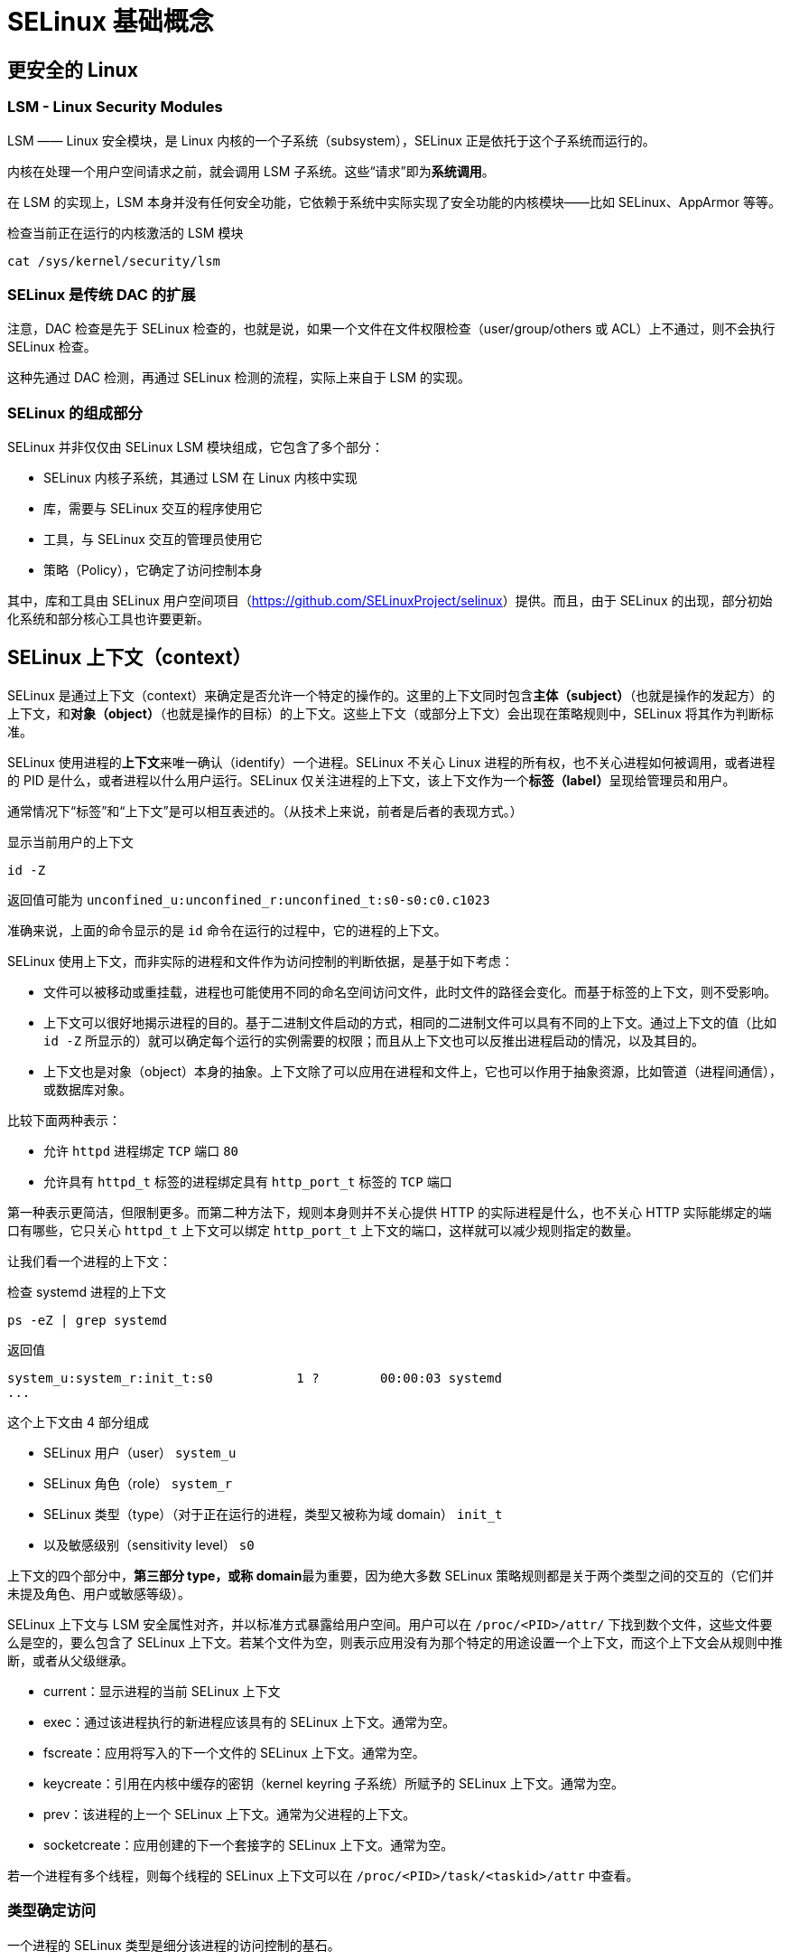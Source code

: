 = SELinux 基础概念

== 更安全的 Linux

=== LSM - Linux Security Modules

LSM —— Linux 安全模块，是 Linux 内核的一个子系统（subsystem），SELinux 正是依托于这个子系统而运行的。

内核在处理一个用户空间请求之前，就会调用 LSM 子系统。这些“请求”即为**系统调用**。

在 LSM 的实现上，LSM 本身并没有任何安全功能，它依赖于系统中实际实现了安全功能的内核模块——比如 SELinux、AppArmor 等等。

检查当前正在运行的内核激活的 LSM 模块

[source, sh]
----
cat /sys/kernel/security/lsm
----

=== SELinux 是传统 DAC 的扩展

注意，DAC 检查是先于 SELinux 检查的，也就是说，如果一个文件在文件权限检查（user/group/others 或 ACL）上不通过，则不会执行 SELinux 检查。

这种先通过 DAC 检测，再通过 SELinux 检测的流程，实际上来自于 LSM 的实现。

=== SELinux 的组成部分

SELinux 并非仅仅由 SELinux LSM 模块组成，它包含了多个部分：

* SELinux 内核子系统，其通过 LSM 在 Linux 内核中实现
* 库，需要与 SELinux 交互的程序使用它
* 工具，与 SELinux 交互的管理员使用它
* 策略（Policy），它确定了访问控制本身

其中，库和工具由 SELinux 用户空间项目（link:https://github.com/SELinuxProject/selinux[]）提供。而且，由于 SELinux 的出现，部分初始化系统和部分核心工具也许要更新。

== SELinux 上下文（context）

SELinux 是通过上下文（context）来确定是否允许一个特定的操作的。这里的上下文同时包含**主体（subject）**（也就是操作的发起方）的上下文，和**对象（object）**（也就是操作的目标）的上下文。这些上下文（或部分上下文）会出现在策略规则中，SELinux 将其作为判断标准。

SELinux 使用进程的**上下文**来唯一确认（identify）一个进程。SELinux 不关心 Linux 进程的所有权，也不关心进程如何被调用，或者进程的 PID 是什么，或者进程以什么用户运行。SELinux 仅关注进程的上下文，该上下文作为一个**标签（label）**呈现给管理员和用户。

通常情况下“标签”和“上下文”是可以相互表述的。（从技术上来说，前者是后者的表现方式。）

[source, sh]
.显示当前用户的上下文
----
id -Z
----

返回值可能为 `unconfined_u:unconfined_r:unconfined_t:s0-s0:c0.c1023`

准确来说，上面的命令显示的是 `id` 命令在运行的过程中，它的进程的上下文。

SELinux 使用上下文，而非实际的进程和文件作为访问控制的判断依据，是基于如下考虑：

* 文件可以被移动或重挂载，进程也可能使用不同的命名空间访问文件，此时文件的路径会变化。而基于标签的上下文，则不受影响。
* 上下文可以很好地揭示进程的目的。基于二进制文件启动的方式，相同的二进制文件可以具有不同的上下文。通过上下文的值（比如 `id -Z` 所显示的）就可以确定每个运行的实例需要的权限；而且从上下文也可以反推出进程启动的情况，以及其目的。
* 上下文也是对象（object）本身的抽象。上下文除了可以应用在进程和文件上，它也可以作用于抽象资源，比如管道（进程间通信），或数据库对象。

比较下面两种表示：

* 允许 `httpd` 进程绑定 `TCP` 端口 `80`
* 允许具有 `httpd_t` 标签的进程绑定具有 `http_port_t` 标签的 `TCP` 端口

第一种表示更简洁，但限制更多。而第二种方法下，规则本身则并不关心提供 HTTP 的实际进程是什么，也不关心 HTTP 实际能绑定的端口有哪些，它只关心 `httpd_t` 上下文可以绑定 `http_port_t` 上下文的端口，这样就可以减少规则指定的数量。

让我们看一个进程的上下文：

[source, sh]
.检查 systemd 进程的上下文
----
ps -eZ | grep systemd
----

返回值

[source, text]
----
system_u:system_r:init_t:s0           1 ?        00:00:03 systemd
...
----

这个上下文由 4 部分组成

* SELinux 用户（user） `system_u`
* SELinux 角色（role） `system_r`
* SELinux 类型（type）（对于正在运行的进程，类型又被称为域 domain） `init_t`
* 以及敏感级别（sensitivity level） `s0`

上下文的四个部分中，**第三部分 type，或称 domain**最为重要，因为绝大多数 SELinux 策略规则都是关于两个类型之间的交互的（它们并未提及角色、用户或敏感等级）。

SELinux 上下文与 LSM 安全属性对齐，并以标准方式暴露给用户空间。用户可以在 `/proc/<PID>/attr/` 下找到数个文件，这些文件要么是空的，要么包含了 SELinux 上下文。若某个文件为空，则表示应用没有为那个特定的用途设置一个上下文，而这个上下文会从规则中推断，或者从父级继承。

* current：显示进程的当前 SELinux 上下文
* exec：通过该进程执行的新进程应该具有的 SELinux 上下文。通常为空。
* fscreate：应用将写入的下一个文件的 SELinux 上下文。通常为空。
* keycreate：引用在内核中缓存的密钥（kernel keyring 子系统）所赋予的 SELinux 上下文。通常为空。
* prev：该进程的上一个 SELinux 上下文。通常为父进程的上下文。
* socketcreate：应用创建的下一个套接字的 SELinux 上下文。通常为空。

若一个进程有多个线程，则每个线程的 SELinux 上下文可以在 `/proc/<PID>/task/<taskid>/attr` 中查看。

=== 类型确定访问

一个进程的 SELinux 类型是细分该进程的访问控制的基石。

SELinux 是基于标签的（labed-based）访问控制机制，又可以表述为 SELinux 是**类型强制（type enforcement）**的强制访问控制系统（mandatory access control system, MAC）。

有了类型强制，SELinux 可以基于程序的启动缘由来控制程序的行为：举例来说，systemd 运行的网页服务和用户直接运行的网页服务很有可能并不相同，因此依照两者进程的 SELinux 类型的不同，赋予不同的权利是必然的。

SElinux 类型通常以 `_t` 为后缀，但并非强制的。

=== 角色确定域访问

SELinux 角色（SELinux 上下文的第二部分）允许 SELinux 支持基于角色的访问控制。虽然 SELinux 中最常见的就是类型强制，但是基于角色的访问控制也是保证系统安全的重要一环，特别是让系统远离刻意的用户尝试。SELinux 角色定义了可以从当前的上下文到哪些类型（域）。SELinux 角色帮助定义了一个用户（用户可以访问一个或多个角色）能做的和不能做的。

通常来说，SELinux 角色使用 `_r` 后缀。

`seinfo --role` 可以查看系统上存在的角色。

=== 通过用户限制角色

SELinux 用户（SELinux 上下文的第一部分）与 Linux 用户并不相同。虽然 Linux 用户可以在使用时修改（比如 `sudo`` 和 `su`）。即便 Linux 用户发生更改，SELinux 策略也可以（且大多数时候会）强制 SELinux 用户保持固定。这种稳定性让我们可以阻止用户通过获得特权账户而绕过权限限制。

SElinux 用户的一个重要特性是，SELinux 用户确定了 Linux 用户可以获取的 SELinux 角色。也就是说一旦一个 Linux 用户赋予了一个 SELinux 用户，那么它就只能在与该 SELinux 用户关联的 SELinux 角色间切换。

SELinux 通常以 `_u` 结尾，但并不强制。

=== 通过敏感级别控制信息流动

SELinux 上下文的第四分部为敏感（sensitivity）级别，它并非总是存在。SELinux 的可选的**多级安全（multilevel security, MLS）**需要这部分标签。该部分标签由两部分组成：一个保密值（confidentiality value）（前缀 `s`），以及一个类别值（catagory value）（前缀 `c`）。

当 SELinux 启用 MLS 后，就可以遵循 Bell-LaPadula 模型，也即“不向上读，不向下写”。也就是说具有低保密值的进程不可以读取高保密值的文件的内容，而具有高保密值的进程不可以向低保密值的文件中写入内容。在 SELinux 中，最低保密值为 `s0`，s 后的数字越高，保密值越高。

类别值则直接规定了主体/对象的类别，仅当主体与对象的类别值相匹配时，才可以通过访问检查。特别的，若一个系统不使用多个保密值，而使用多个类别值，则这种安全形式又称为**多类别安全（multi-category security, MCS）**

== 定义与分发策略

SELinux 必须依赖于策略才能运行。SELinux 策略通常以编译后的形式——称为策略模块（policy modules）——分发。之后，这些模块会整合为单一策略库，并加载至内存中。

=== 书写 SELinux 策略

目前有三种书写 SELinux 策略的方法

* 标准 SELinux 源码格式，人类可读、著名的格式
* 参考策略风格（reference policy），标准 SELinux 源码格式上扩展了 M4 宏，简化了开发
* SELinux 通用中间语言（**common intermediate language, CIL**），机器可读的（部分人类可读的）格式

大多数 SELinux 分发版都是基于“参考策略”（link:https://github.com/SELinxProject/refpolicy[]）的

直接书写 SELinux CIL 格式的策略并不太常见，但其本身却大量使用（SELinux 用户空间工具会将所有策略转换为 CIL 格式）。

.案例：三种格式的对比
====
允许具有 http_t 类型的进程绑定具有 http_port_t 类型的 TCP 端口

标准 SELinux 源码格式

`allow httpd_t http_port_t : tcp_socket { name_bind }`

参考策略风格

`corenet_tcp_bind_http_port(httpd_t)`

CIL

`(allow httpd_t http_port_t (tcp_socket (name_bind)))`
====

一般来说，一个策略的源码文件包含三种文件：

* `.te` 文件，Type Enforcement，是规则编写的主文件（类似 C 的 .c 源码文件）
* `.if` 文件，InterFace，SELinux 规则接口文件，可以为其它规则文件提供接口的和模板（类似于 C 的头文件）
* `.fc` 文件，File Context，为文件赋予特定标签的定义

=== 策略文件的编译流程

. `.te` 文件和 `.if` 文件通过 `checkmodule` 生成 `.mod` 文件
. `.mod` 文件和 `.fc` 文件通过 `semodule_package` 生成 `.pp` 文件
. `.pp` 文件通过 `semodule` 转换为 `.hll` 文件
. `.hll` 文件通过 `semodule` 翻译为 `.cil` 文件
. `.cil` 文件通过 `semodule` 构建为 `policy.##` 文件

=== 显示系统当前使用的策略

一个系统在任何一个时间点上，能且只能激活一个单一策略，这个单一策略被存储在一个 **policy store** 中。

[source, sh]
.查询系统上激活的 SELinux policy store
----
sestatus | grep "Loaded policy name"
----

修改 **/etc/selinux/config** 中的 `SELINUXTYPE`，可以修改下次启动时加载的 policy store。
